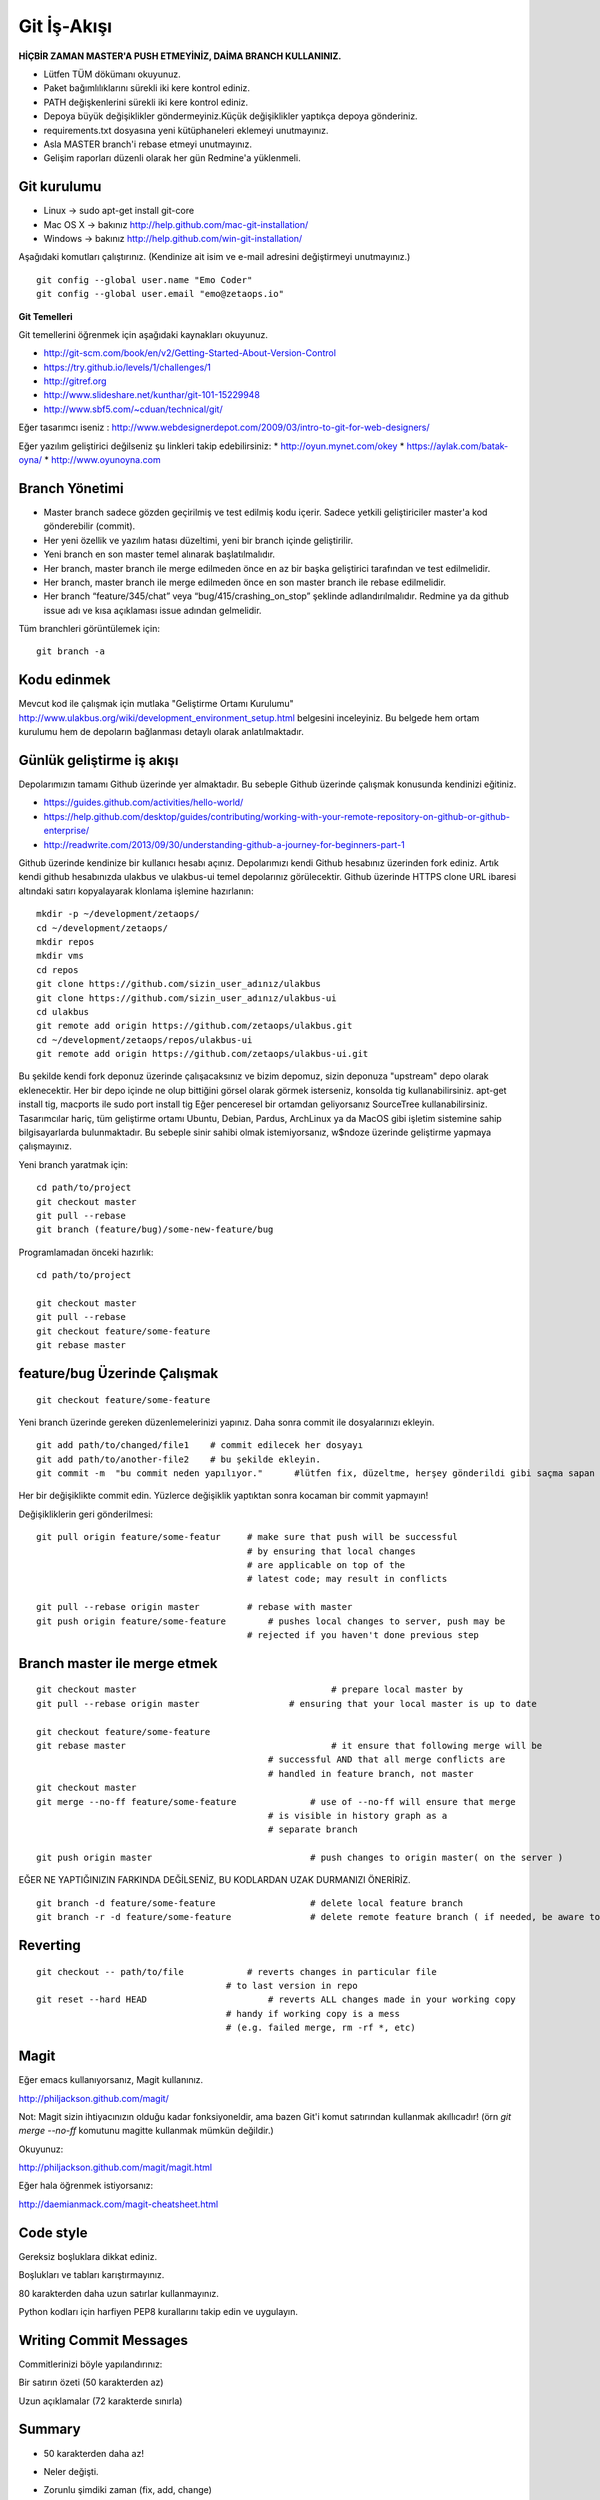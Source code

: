 ++++++++++++
Git İş-Akışı
++++++++++++

**HİÇBİR ZAMAN MASTER'A PUSH ETMEYİNİZ, DAİMA BRANCH KULLANINIZ.**

* Lütfen TÜM dökümanı okuyunuz.

* Paket bağımlılıklarını sürekli iki kere kontrol ediniz.

* PATH değişkenlerini sürekli iki kere kontrol ediniz.

* Depoya büyük değişiklikler göndermeyiniz.Küçük değişiklikler yaptıkça depoya gönderiniz.

* requirements.txt dosyasına yeni kütüphaneleri eklemeyi unutmayınız.

* Asla MASTER branch'i rebase etmeyi unutmayınız.

* Gelişim raporları düzenli olarak her gün Redmine'a yüklenmeli.

----------------
**Git kurulumu**
----------------

* Linux ->      sudo apt-get install git-core

* Mac OS X ->    bakınız http://help.github.com/mac-git-installation/

* Windows ->     bakınız http://help.github.com/win-git-installation/

Aşağıdaki komutları çalıştırınız. (Kendinize ait isim ve e-mail adresini değiştirmeyi unutmayınız.)

::

    git config --global user.name "Emo Coder"
    git config --global user.email "emo@zetaops.io"

**Git Temelleri**

Git temellerini öğrenmek için aşağıdaki kaynakları okuyunuz.

* http://git-scm.com/book/en/v2/Getting-Started-About-Version-Control
* https://try.github.io/levels/1/challenges/1
* http://gitref.org
* http://www.slideshare.net/kunthar/git-101-15229948
* http://www.sbf5.com/~cduan/technical/git/

Eğer tasarımcı iseniz :  http://www.webdesignerdepot.com/2009/03/intro-to-git-for-web-designers/

Eğer yazılım geliştirici değilseniz şu linkleri takip edebilirsiniz:
* http://oyun.mynet.com/okey
* https://aylak.com/batak-oyna/
* http://www.oyunoyna.com


-------------
**Branch Yönetimi**
-------------

* Master branch sadece gözden geçirilmiş ve test edilmiş kodu içerir. Sadece yetkili geliştiriciler master'a kod gönderebilir (commit).

* Her yeni özellik ve yazılım hatası düzeltimi, yeni bir branch içinde geliştirilir.

* Yeni branch en son master temel alınarak başlatılmalıdır.

* Her branch, master branch ile merge edilmeden önce en az bir başka geliştirici tarafından ve test edilmelidir.

* Her branch, master branch ile merge edilmeden önce en son master branch ile rebase edilmelidir.

* Her branch “feature/345/chat” veya “bug/415/crashing_on_stop” şeklinde adlandırılmalıdır. Redmine ya da github issue adı ve kısa açıklaması issue adından gelmelidir.


Tüm branchleri görüntülemek için:

::

    git branch -a

----------------
**Kodu edinmek**
----------------

Mevcut kod ile çalışmak için mutlaka "Geliştirme Ortamı Kurulumu" http://www.ulakbus.org/wiki/development_environment_setup.html belgesini inceleyiniz. 
Bu belgede hem ortam kurulumu hem de depoların bağlanması detaylı olarak anlatılmaktadır.


-------------------------
**Günlük geliştirme iş akışı**
-------------------------

Depolarımızın tamamı Github üzerinde yer almaktadır. Bu sebeple Github üzerinde çalışmak konusunda kendinizi eğitiniz.

* https://guides.github.com/activities/hello-world/
* https://help.github.com/desktop/guides/contributing/working-with-your-remote-repository-on-github-or-github-enterprise/
* http://readwrite.com/2013/09/30/understanding-github-a-journey-for-beginners-part-1

Github üzerinde kendinize bir kullanıcı hesabı açınız. Depolarımızı kendi Github hesabınız üzerinden fork ediniz.
Artık kendi github hesabınızda ulakbus ve ulakbus-ui temel depolarınız görülecektir.
Github üzerinde HTTPS clone URL ibaresi altındaki satırı kopyalayarak klonlama işlemine hazırlanın:

::

    mkdir -p ~/development/zetaops/
    cd ~/development/zetaops/
    mkdir repos
    mkdir vms
    cd repos
    git clone https://github.com/sizin_user_adınız/ulakbus
    git clone https://github.com/sizin_user_adınız/ulakbus-ui
    cd ulakbus
    git remote add origin https://github.com/zetaops/ulakbus.git
    cd ~/development/zetaops/repos/ulakbus-ui
    git remote add origin https://github.com/zetaops/ulakbus-ui.git


Bu şekilde kendi fork deponuz üzerinde çalışacaksınız ve bizim depomuz, sizin deponuza "upstream" depo olarak eklenecektir.
Her bir depo içinde ne olup bittiğini görsel olarak görmek isterseniz, konsolda tig kullanabilirsiniz. apt-get install tig, macports ile sudo port install tig
Eğer penceresel bir ortamdan geliyorsanız SourceTree kullanabilirsiniz. Tasarımcılar hariç, tüm geliştirme ortamı Ubuntu, Debian, Pardus, ArchLinux ya da MacOS gibi işletim
sistemine sahip bilgisayarlarda bulunmaktadır. Bu sebeple sinir sahibi olmak istemiyorsanız, w$ndoze üzerinde geliştirme yapmaya çalışmayınız.

Yeni branch yaratmak için:

::

    cd path/to/project
    git checkout master
    git pull --rebase
    git branch (feature/bug)/some-new-feature/bug

Programlamadan önceki hazırlık:

::

    cd path/to/project

    git checkout master
    git pull --rebase
    git checkout feature/some-feature
    git rebase master



---------------------------
**feature/bug Üzerinde Çalışmak**
---------------------------

::

    git checkout feature/some-feature

Yeni branch üzerinde gereken düzenlemelerinizi yapınız. Daha sonra commit ile dosyalarınızı ekleyin. 

::
    
   git add path/to/changed/file1    # commit edilecek her dosyayı 
   git add path/to/another-file2    # bu şekilde ekleyin.
   git commit -m  "bu commit neden yapılıyor."      #lütfen fix, düzeltme, herşey gönderildi gibi saçma sapan açıklamalar yazmayın. ne yaptıysanız bunu düzgün bir şekilde ifade edin. 


Her bir değişiklikte commit edin. Yüzlerce değişiklik yaptıktan sonra kocaman bir commit yapmayın!


Değişikliklerin geri gönderilmesi:
::

    git pull origin feature/some-featur     # make sure that push will be successful
                                            # by ensuring that local changes
                                            # are applicable on top of the
                                            # latest code; may result in conflicts

    git pull --rebase origin master         # rebase with master
    git push origin feature/some-feature	# pushes local changes to server, push may be
                                            # rejected if you haven't done previous step

------------------------------
**Branch master ile merge etmek**
------------------------------

::

    git checkout master         			    # prepare local master by
    git pull --rebase origin master	    	    # ensuring that your local master is up to date

    git checkout feature/some-feature
    git rebase master       				    # it ensure that following merge will be
                                                # successful AND that all merge conflicts are
                                                # handled in feature branch, not master
    git checkout master
    git merge --no-ff feature/some-feature		# use of --no-ff will ensure that merge
                                                # is visible in history graph as a
                                                # separate branch

    git push origin master		                # push changes to origin master( on the server )

EĞER NE YAPTIĞINIZIN FARKINDA DEĞİLSENİZ, BU KODLARDAN UZAK DURMANIZI ÖNERİRİZ.

::

    git branch -d feature/some-feature  		# delete local feature branch
    git branch -r -d feature/some-feature		# delete remote feature branch ( if needed, be aware to do this )

-------------
**Reverting**
-------------

::

    git checkout -- path/to/file	    # reverts changes in particular file
                                        # to last version in repo
    git reset --hard HEAD	        	# reverts ALL changes made in your working copy
                                        # handy if working copy is a mess
                                        # (e.g. failed merge, rm -rf *, etc)

---------
**Magit**
---------

Eğer emacs kullanıyorsanız, Magit kullanınız.

http://philjackson.github.com/magit/

Not: Magit sizin ihtiyacınızın olduğu kadar fonksiyoneldir, ama bazen Git'i komut satırından kullanmak akıllıcadır! (örn *git merge --no-ff* komutunu magitte kullanmak mümkün değildir.)

Okuyunuz:

http://philjackson.github.com/magit/magit.html

Eğer hala öğrenmek istiyorsanız:

http://daemianmack.com/magit-cheatsheet.html

--------------
**Code style**
--------------

Gereksiz boşluklara dikkat ediniz.

Boşlukları ve tabları karıştırmayınız.

80 karakterden daha uzun satırlar kullanmayınız.

Python kodları için harfiyen PEP8 kurallarını takip edin ve uygulayın.

---------------------------
**Writing Commit Messages**
---------------------------
Commitlerinizi böyle yapılandırınız:

Bir satırın özeti (50 karakterden az)

Uzun açıklamalar (72 karakterde sınırla)

-----------
**Summary**
-----------

* 50 karakterden daha az!

* Neler değişti.

* Zorunlu şimdiki zaman (fix, add, change)

    - Fix bug 123

    - Add 'foobar' komutu

    - Change default timeout to 123

* No period
